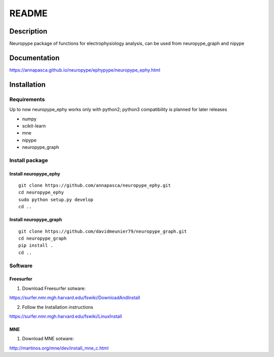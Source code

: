 .. _readme:

README
******

Description
===========

Neuropype package of functions for electrophysiology analysis, can be used from
neuropype_graph and nipype


Documentation
=============

https://annapasca.github.io/neuropype/ephypype/neuropype_ephy.html


Installation
=============

Requirements
------------

Up to now neuropype_ephy works only with python2; python3 compatibility is planned for later releases

* numpy
* scikit-learn
* mne
* nipype
* neuropype_graph

Install package
---------------

Install neuropype_ephy
++++++++++++++++++++++

::

    git clone https://github.com/annapasca/neuropype_ephy.git
    cd neuropype_ephy
    sudo python setup.py develop
    cd ..


Install neuropype_graph
+++++++++++++++++++++++

:: 

    git clone https://github.com/davidmeunier79/neuropype_graph.git
    cd neuropype_graph
    pip install .
    cd ..


Software
--------

Freesurfer
++++++++++
1. Download Freesurfer sotware:

https://surfer.nmr.mgh.harvard.edu/fswiki/DownloadAndInstall

2. Follow the Installation instructions

https://surfer.nmr.mgh.harvard.edu/fswiki/LinuxInstall


MNE
+++

1. Download MNE sotware:

http://martinos.org/mne/dev/install_mne_c.html

